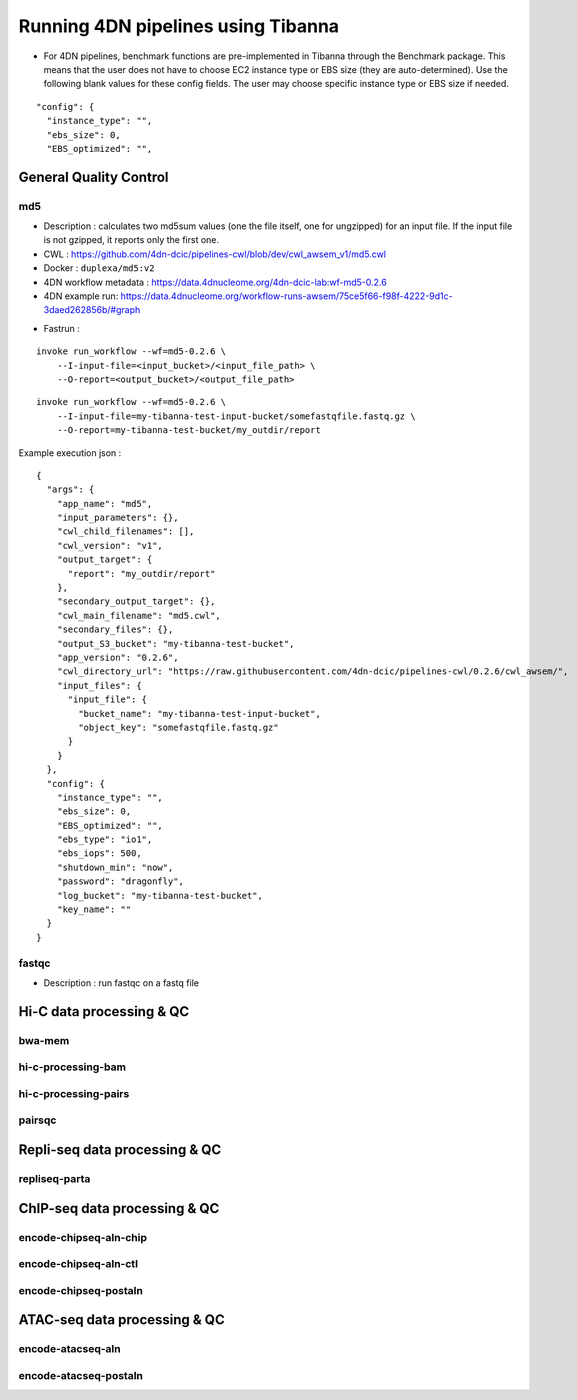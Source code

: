 ===================================
Running 4DN pipelines using Tibanna
===================================

* For 4DN pipelines, benchmark functions are pre-implemented in Tibanna through the Benchmark package. This means that the user does not have to choose EC2 instance type or EBS size (they are auto-determined). Use the following blank values for these config fields. The user may choose specific instance type or EBS size if needed.

::

      "config": {
        "instance_type": "",
        "ebs_size": 0,
        "EBS_optimized": "",


General Quality Control
+++++++++++++++++++++++

md5
---

* Description : calculates two md5sum values (one the file itself, one for ungzipped) for an input file. If the input file is not gzipped, it reports only the first one.
* CWL : https://github.com/4dn-dcic/pipelines-cwl/blob/dev/cwl_awsem_v1/md5.cwl
* Docker : ``duplexa/md5:v2``
* 4DN workflow metadata : https://data.4dnucleome.org/4dn-dcic-lab:wf-md5-0.2.6
* 4DN example run: https://data.4dnucleome.org/workflow-runs-awsem/75ce5f66-f98f-4222-9d1c-3daed262856b/#graph

|md5_4dn_run|

.. |md5_4dn_run| image:: images/md5_4dn_run.png

* Fastrun : 

::

    invoke run_workflow --wf=md5-0.2.6 \
        --I-input-file=<input_bucket>/<input_file_path> \
        --O-report=<output_bucket>/<output_file_path>

::

    invoke run_workflow --wf=md5-0.2.6 \
        --I-input-file=my-tibanna-test-input-bucket/somefastqfile.fastq.gz \
        --O-report=my-tibanna-test-bucket/my_outdir/report


Example execution json :

::

    {
      "args": {
        "app_name": "md5",
        "input_parameters": {},
        "cwl_child_filenames": [],
        "cwl_version": "v1",
        "output_target": {
          "report": "my_outdir/report"
        },
        "secondary_output_target": {},
        "cwl_main_filename": "md5.cwl",
        "secondary_files": {},
        "output_S3_bucket": "my-tibanna-test-bucket",
        "app_version": "0.2.6",
        "cwl_directory_url": "https://raw.githubusercontent.com/4dn-dcic/pipelines-cwl/0.2.6/cwl_awsem/",
        "input_files": {
          "input_file": {
            "bucket_name": "my-tibanna-test-input-bucket",
            "object_key": "somefastqfile.fastq.gz"
          }
        }
      },
      "config": {
        "instance_type": "",
        "ebs_size": 0,
        "EBS_optimized": "",
        "ebs_type": "io1",
        "ebs_iops": 500,
        "shutdown_min": "now",
        "password": "dragonfly",
        "log_bucket": "my-tibanna-test-bucket",
        "key_name": ""
      }
    }



fastqc
------

* Description : run fastqc on a fastq file



Hi-C data processing & QC
+++++++++++++++++++++++++

bwa-mem
-------

hi-c-processing-bam
-------------------

hi-c-processing-pairs
---------------------

pairsqc
-------

Repli-seq data processing & QC
++++++++++++++++++++++++++++++

repliseq-parta
--------------

ChIP-seq data processing & QC
+++++++++++++++++++++++++++++

encode-chipseq-aln-chip
-----------------------

encode-chipseq-aln-ctl
----------------------

encode-chipseq-postaln
----------------------

ATAC-seq data processing & QC
+++++++++++++++++++++++++++++

encode-atacseq-aln
------------------

encode-atacseq-postaln
----------------------


